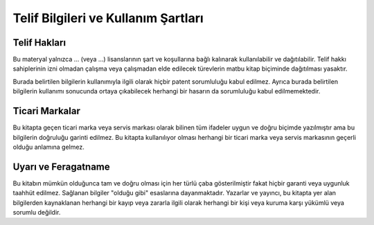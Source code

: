 Telif Bilgileri ve Kullanım Şartları
=====================================

Telif Hakları
^^^^^^^^^^^^^^
Bu materyal yalnızca ... (veya ...) lisanslarının şart ve koşullarına bağlı kalınarak kullanılabilir ve dağıtılabilir. Telif hakkı sahiplerinin izni olmadan çalışma veya çalışmadan elde edilecek türevlerin matbu kitap biçiminde dağıtılması yasaktır.

Burada belirtilen bilgilerin kullanımıyla ilgili olarak hiçbir patent sorumluluğu kabul edilmez. Ayrıca burada belirtilen bilgilerin kullanımı sonucunda ortaya çıkabilecek herhangi bir hasarın da sorumluluğu kabul edilmemektedir.

Ticari Markalar
^^^^^^^^^^^^^^^^
Bu kitapta geçen ticari marka veya servis markası olarak bilinen tüm ifadeler uygun ve doğru biçimde yazılmıştır ama bu bilgilerin doğruluğu garinti edilmez. Bu kitapta kullanılıyor olması herhangi bir ticari marka veya servis markasının geçerli olduğu anlamına gelmez.

Uyarı ve Feragatname
^^^^^^^^^^^^^^^^^^^^^^
Bu kitabın mümkün olduğunca tam ve doğru olması için her türlü çaba gösterilmiştir fakat hiçbir garanti veya uygunluk taahhüt edilmez. Sağlanan bilgiler "olduğu gibi" esaslarına dayanmaktadır. Yazarlar ve yayıncı, bu kitapta yer alan bilgilerden kaynaklanan herhangi bir kayıp veya zararla ilgili olarak herhangi bir kişi veya kuruma karşı yükümlü veya sorumlu değildir.
